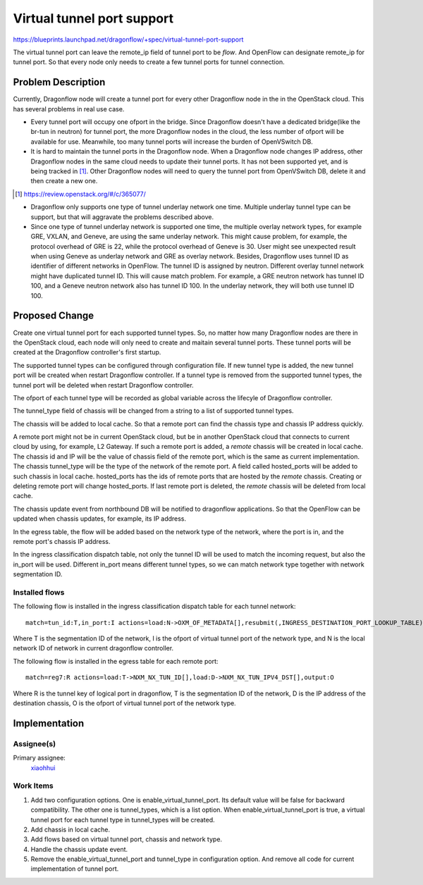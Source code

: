 ..
   This work is licensed under a Creative Commons Attribution 3.0 Unported
 License.

 http://creativecommons.org/licenses/by/3.0/legalcode

===========================
Virtual tunnel port support
===========================

https://blueprints.launchpad.net/dragonflow/+spec/virtual-tunnel-port-support

The virtual tunnel port can leave the remote_ip field of tunnel port to be
*flow*. And OpenFlow can designate remote_ip for tunnel port. So that every
node only needs to create a few tunnel ports for tunnel connection.

Problem Description
===================

Currently, Dragonflow node will create a tunnel port for every other Dragonflow
node in the in the OpenStack cloud. This has several problems in real use case.

* Every tunnel port will occupy one ofport in the bridge. Since Dragonflow
  doesn't have a dedicated bridge(like the br-tun in neutron) for tunnel port,
  the more Dragonflow nodes in the cloud, the less number of ofport will be
  available for use. Meanwhile, too many tunnel ports will increase the burden
  of OpenVSwitch DB.

* It is hard to maintain the tunnel ports in the Dragonflow node. When a
  Dragonflow node changes IP address, other Dragonflow nodes in the same
  cloud needs to update their tunnel ports. It has not been supported yet,
  and is being tracked in [#]_. Other Dragonflow nodes will need to query
  the tunnel port from OpenVSwitch DB, delete it and then create a new one.

.. [#] https://review.openstack.org/#/c/365077/

* Dragonflow only supports one type of tunnel underlay network one time.
  Multiple underlay tunnel type can be support, but that will aggravate
  the problems described above.

* Since one type of tunnel underlay network is supported one time, the
  multiple overlay network types, for example GRE, VXLAN, and Geneve, are
  using the same underlay network. This might cause problem, for example,
  the protocol overhead of GRE is 22, while the protocol overhead of Geneve
  is 30. User might see unexpected result when using Geneve as underlay
  network and GRE as overlay network.
  Besides, Dragonflow uses tunnel ID as identifier of different networks in
  OpenFlow. The tunnel ID is assigned by neutron. Different overlay tunnel
  network might have duplicated tunnel ID. This will cause match problem.
  For example, a GRE neutron network has tunnel ID 100, and a Geneve neutron
  network also has tunnel ID 100. In the underlay network, they will both use
  tunnel ID 100.

Proposed Change
===============

Create one virtual tunnel port for each supported tunnel types. So, no matter
how many Dragonflow nodes are there in the OpenStack cloud, each node will only
need to create and maitain several tunnel ports. These tunnel ports will be
created at the Dragonflow controller's first startup.

The supported tunnel types can be configured through configuration file. If
new tunnel type is added, the new tunnel port will be created when restart
Dragonflow controller. If a tunnel type is removed from the supported tunnel
types, the tunnel port will be deleted when restart Dragonflow controller.

The ofport of each tunnel type will be recorded as global variable across
the lifecyle of Dragonflow controller.

The tunnel_type field of chassis will be changed from a string to a list
of supported tunnel types.

The chassis will be added to local cache. So that a remote port can find the
chassis type and chassis IP address quickly.

A remote port might not be in current OpenStack cloud, but be in another
OpenStack cloud that connects to current cloud by using, for example,
L2 Gateway. If such a remote port is added, a *remote* chassis will be created
in local cache. The chassis id and IP will be the value of chassis field of the
remote port, which is the same as current implementation. The chassis
tunnel_type will be the type of the network of the remote port. A field called
hosted_ports will be added to such chassis in local cache. hosted_ports has the
ids of remote ports that are hosted by the *remote* chassis. Creating or
deleting remote port will change hosted_ports. If last remote port is deleted,
the *remote* chassis will be deleted from local cache.

The chassis update event from northbound DB will be notified to dragonflow
applications. So that the OpenFlow can be updated when chassis updates, for
example, its IP address.

In the egress table, the flow will be added based on the network type of
the network, where the port is in, and the remote port's chassis IP address.

In the ingress classification dispatch table, not only the tunnel ID will be
used to match the incoming request, but also the in_port will be used.
Different in_port means different tunnel types, so we can match network type
together with network segmentation ID.

Installed flows
---------------

The following flow is installed in the ingress classification dispatch table
for each tunnel network:

::

    match=tun_id:T,in_port:I actions=load:N->OXM_OF_METADATA[],resubmit(,INGRESS_DESTINATION_PORT_LOOKUP_TABLE)

Where T is the segmentation ID of the network, I is the ofport of virtual
tunnel port of the network type, and N is the local network ID of network in
current dragonflow controller.

The following flow is installed in the egress table for each remote port:

::

    match=reg7:R actions=load:T->NXM_NX_TUN_ID[],load:D->NXM_NX_TUN_IPV4_DST[],output:O

Where R is the tunnel key of logical port in dragonflow, T is the segmentation
ID of the network, D is the IP address of the destination chassis, O is the
ofport of virtual tunnel port of the network type.

Implementation
==============

Assignee(s)
-----------

Primary assignee:
  `xiaohhui <https://launchpad.net/~xiaohhui>`_

Work Items
----------

#. Add two configuration options. One is enable_virtual_tunnel_port. Its
   default value will be false for backward compatibility. The other one
   is tunnel_types, which is a list option. When enable_virtual_tunnel_port
   is true, a virtual tunnel port for each tunnel type in tunnel_types will
   be created.
#. Add chassis in local cache.
#. Add flows based on virtual tunnel port, chassis and network type.
#. Handle the chassis update event.
#. Remove the enable_virtual_tunnel_port and tunnel_type in configuration
   option. And remove all code for current implementation of tunnel port.
